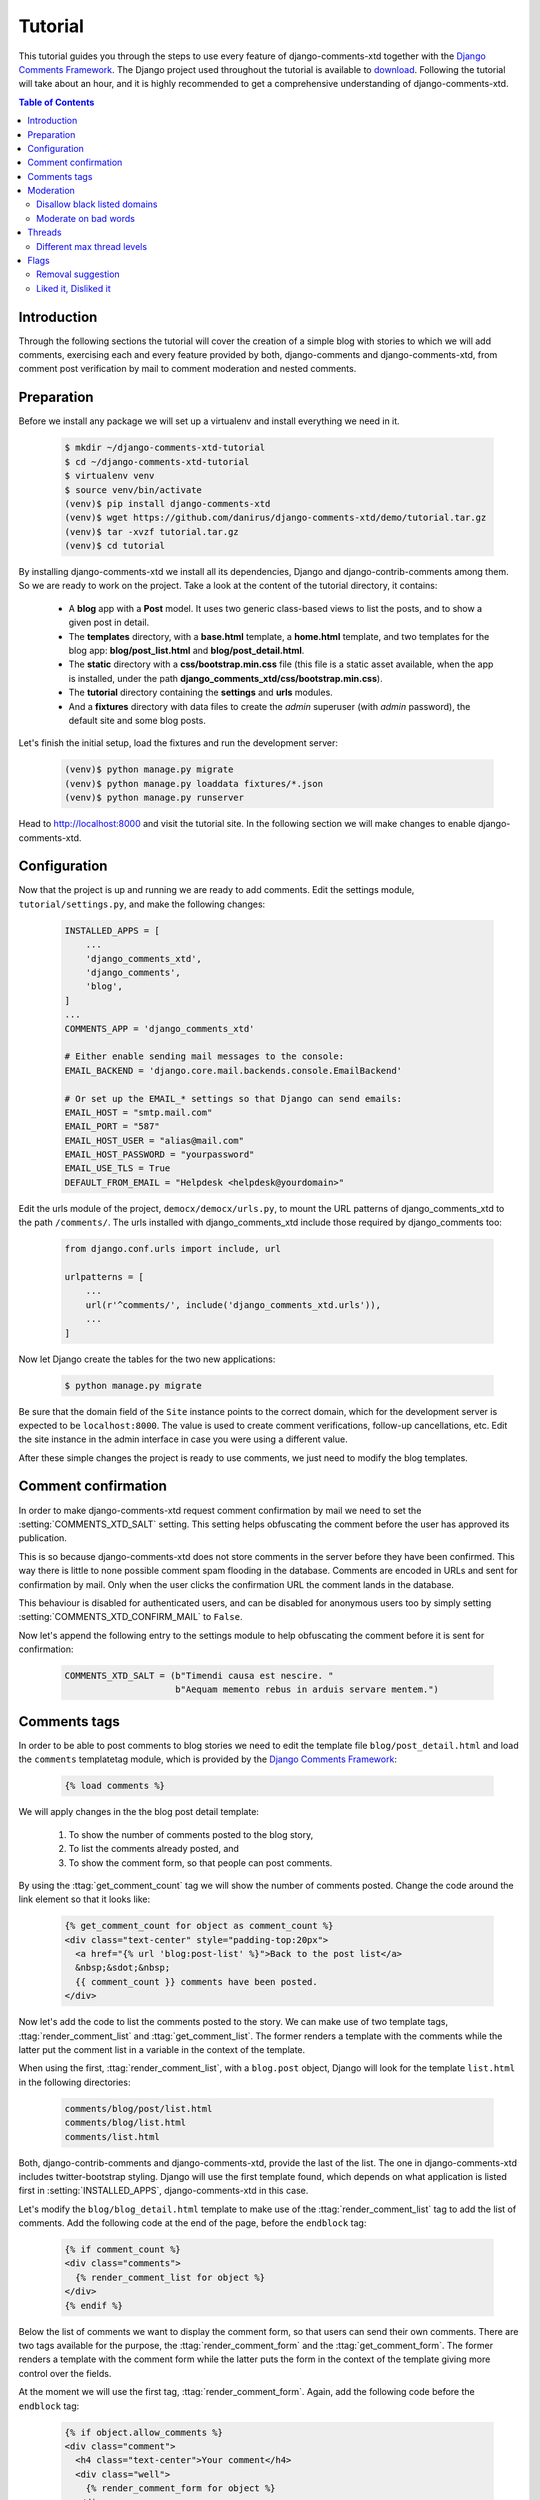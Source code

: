 .. _ref-tutorial:

========
Tutorial
========

This tutorial guides you through the steps to use every feature of django-comments-xtd together with the `Django Comments Framework <https://github.com/django/django-contrib-comments>`_. The Django project used throughout the tutorial is available to `download <https://github.com/danirus/django-comments-xtd/example/tutorial.tar.gz>`_. Following the tutorial will take about an hour, and it is highly recommended to get a comprehensive understanding of django-comments-xtd.

.. contents:: Table of Contents
   :depth: 2
   :local:

.. index::
   single: Installation

Introduction
============

Through the following sections the tutorial will cover the creation of a simple blog with stories to which we will add comments, exercising each and every feature provided by both, django-comments and django-comments-xtd, from comment post verification by mail to comment moderation and nested comments.


.. index::
   single: preparation
   pair: tutorial; preparation
   
Preparation
===========

Before we install any package we will set up a virtualenv and install everything we need in it.

   .. code-block:: bash

       $ mkdir ~/django-comments-xtd-tutorial
       $ cd ~/django-comments-xtd-tutorial
       $ virtualenv venv
       $ source venv/bin/activate
       (venv)$ pip install django-comments-xtd
       (venv)$ wget https://github.com/danirus/django-comments-xtd/demo/tutorial.tar.gz
       (venv)$ tar -xvzf tutorial.tar.gz
       (venv)$ cd tutorial

By installing django-comments-xtd we install all its dependencies, Django and django-contrib-comments among them. So we are ready to work on the project. Take a look at the content of the tutorial directory, it contains:

 * A **blog** app with a **Post** model. It uses two generic class-based views to list the posts, and to show a given post in detail.
 * The **templates** directory, with a **base.html** template, a **home.html** template, and two templates for the blog app: **blog/post_list.html** and **blog/post_detail.html**.
 * The **static** directory with a **css/bootstrap.min.css** file (this file is a static asset available, when the app is installed, under the path **django_comments_xtd/css/bootstrap.min.css**).
 * The **tutorial** directory containing the **settings** and **urls** modules.
 * And a **fixtures** directory with data files to create the *admin* superuser (with *admin* password), the default site and some blog posts.

Let's finish the initial setup, load the fixtures and run the development server:

   .. code-block:: bash

       (venv)$ python manage.py migrate
       (venv)$ python manage.py loaddata fixtures/*.json
       (venv)$ python manage.py runserver

Head to http://localhost:8000 and visit the tutorial site. In the following section we will make changes to enable django-comments-xtd.


.. _configuration:

Configuration
=============

Now that the project is up and running we are ready to add comments. Edit the settings module, ``tutorial/settings.py``, and make the following changes:

   .. code-block:: python

       INSTALLED_APPS = [
           ...
           'django_comments_xtd',
           'django_comments',
           'blog',
       ]
       ...
       COMMENTS_APP = 'django_comments_xtd'

       # Either enable sending mail messages to the console:
       EMAIL_BACKEND = 'django.core.mail.backends.console.EmailBackend'

       # Or set up the EMAIL_* settings so that Django can send emails:
       EMAIL_HOST = "smtp.mail.com"
       EMAIL_PORT = "587"
       EMAIL_HOST_USER = "alias@mail.com"
       EMAIL_HOST_PASSWORD = "yourpassword"
       EMAIL_USE_TLS = True
       DEFAULT_FROM_EMAIL = "Helpdesk <helpdesk@yourdomain>"


Edit the urls module of the project, ``democx/democx/urls.py``, to mount the URL patterns of django_comments_xtd to the path ``/comments/``. The urls installed with django_comments_xtd include those required by django_comments too:

   .. code-block:: python

       from django.conf.urls import include, url

       urlpatterns = [
           ...
           url(r'^comments/', include('django_comments_xtd.urls')),
           ...
       ]


Now let Django create the tables for the two new applications:

   .. code-block:: bash

       $ python manage.py migrate


Be sure that the domain field of the ``Site`` instance points to the correct domain, which for the development server is expected to be  ``localhost:8000``. The value is used to create comment verifications, follow-up cancellations, etc. Edit the site instance in the admin interface in case you were using a different value.

After these simple changes the project is ready to use comments, we just need to modify the blog templates.


Comment confirmation
====================

In order to make django-comments-xtd request comment confirmation by mail we need to set the :setting:`COMMENTS_XTD_SALT` setting. This setting helps obfuscating the comment before the user has approved its publication.

This is so because django-comments-xtd does not store comments in the server before they have been confirmed. This way there is little to none possible comment spam flooding in the database. Comments are encoded in URLs and sent for confirmation by mail. Only when the user clicks the confirmation URL the comment lands in the database.

This behaviour is disabled for authenticated users, and can be disabled for anonymous users too by simply setting :setting:`COMMENTS_XTD_CONFIRM_MAIL` to ``False``. 

Now let's append the following entry to the settings module to help obfuscating the comment before it is sent for confirmation:

   .. code-block:: python

       COMMENTS_XTD_SALT = (b"Timendi causa est nescire. "
                            b"Aequam memento rebus in arduis servare mentem.")
                   


Comments tags
=============

In order to be able to post comments to blog stories we need to edit the template file ``blog/post_detail.html`` and load the ``comments`` templatetag module, which is provided by the `Django Comments Framework <https://github.com/django/django-contrib-comments>`_:

   .. code-block:: html+django

       {% load comments %}

We will apply changes in the the blog post detail template:

 #. To show the number of comments posted to the blog story,
 #. To list the comments already posted, and
 #. To show the comment form, so that people can post comments.

By using the :ttag:`get_comment_count` tag we will show the number of comments posted. Change the code around the link element so that it looks like:

   .. code-block:: html+django

       {% get_comment_count for object as comment_count %}
       <div class="text-center" style="padding-top:20px">
         <a href="{% url 'blog:post-list' %}">Back to the post list</a>
         &nbsp;&sdot;&nbsp;
         {{ comment_count }} comments have been posted.
       </div>

Now let's add the code to list the comments posted to the story. We can make use of two template tags, :ttag:`render_comment_list` and :ttag:`get_comment_list`. The former renders a template with the comments while the latter put the comment list in a variable in the context of the template.

When using the first, :ttag:`render_comment_list`, with a ``blog.post`` object, Django will look for the template ``list.html`` in the following directories:

   .. code-block:: shell

       comments/blog/post/list.html
       comments/blog/list.html
       comments/list.html

Both, django-contrib-comments and django-comments-xtd, provide the last of the list. The one in django-comments-xtd includes twitter-bootstrap styling. Django will use the first template found, which depends on what application is listed first in :setting:`INSTALLED_APPS`, django-comments-xtd in this case.

Let's modify the ``blog/blog_detail.html`` template to make use of the :ttag:`render_comment_list` tag to add the list of comments. Add the following code at the end of the page, before the ``endblock`` tag:

   .. code-block:: html+django

       {% if comment_count %}
       <div class="comments">
         {% render_comment_list for object %}
       </div>
       {% endif %}
 

Below the list of comments we want to display the comment form, so that users can send their own comments. There are two tags available for the purpose, the :ttag:`render_comment_form` and the :ttag:`get_comment_form`. The former renders a template with the comment form while the latter puts the form in the context of the template giving more control over the fields.

At the moment we will use the first tag, :ttag:`render_comment_form`. Again, add the following code before the ``endblock`` tag:

   .. code-block:: html+django

       {% if object.allow_comments %}
       <div class="comment">
         <h4 class="text-center">Your comment</h4>
         <div class="well">
           {% render_comment_form for object %}
         </div>
       </div>
       {% endif %}
       

Finally, before completing this first set of changes, we could show the number of comments along with post titles in the blog's home page. Let's edit ``blog/post_list.html`` and make the following changes:

   .. code-block:: html+django

       {% extends "base.html" %}
       {% load comments %}

       ...
       <p class="date">
         {% get_comment_count for object as comment_count %}
         Published {{ object.publish }}
         {% if comment_count %}
         &sdot;&nbsp;{{ comment_count }} comments
         {% endif %}
       </p>


Now we are ready to send comments. If you are logged in the admin site, your comments won't need to be confirmed by mail. To test the confirmation URL do logout of the admin interface. Bear in mind that :setting:`EMAIL_BACKEND` is set up to send mail messages to the console, so look in the console after you post the comment and find the first long URL in the message. To confirm the comment copy the link and paste it in the location bar of the browser.

The setting :setting:`COMMENTS_XTD_MAX_THREAD_LEVEL` is ``0`` by default, which means comments can not be nested. Later in the threads section we will enable nested comments. Now we will set up comment moderation.


.. index::
   single: Moderation

Moderation
==========

One of the differences between django-comments-xtd and other commenting applications is the fact that by default it requires comment confirmation by email when users are not logged in, a very effective feature to discard unwanted comments. However there might be cases in which we would prefer to follow a different approach. The Django Comments Framework has the `moderation capabilities <http://django-contrib-comments.readthedocs.io/en/latest/moderation.html>`_ upon which we can build our own comment filtering.

Comment moderation is often established to fight spam, but may be used for other purposes, like triggering actions based on comment content, rejecting comments based on how old is the subject being commented and whatnot.

In this section we want to set up comment moderation for our blog application, so that comments sent to a blog post older than a year will be automatically flagged for moderation. Also we want Django to send an email to registered :setting:`MANAGERS` of the project when the comment is flagged.

Let's start adding our email address to the :setting:`MANAGERS` in the ``tutorial/settings.py`` module:

   .. code-block:: python

       MANAGERS = (
           ('Joe Bloggs', 'joe.bloggs@example.com'),
       )


Now we will create a new ``Moderator`` class that inherits from Django Comments Frammework's ``CommentModerator``. This class enables moderation by defining a number of class attributes. Read more about it in `moderation options <https://django-contrib-comments.readthedocs.io/en/latest/moderation.html#moderation-options>`_, in the official documentation of the Django Comments Framework.

We will also register our ``Moderator`` class with the django-comments-xtd's ``moderator`` object. We use django-comments-xtd's object instead of django-contrib-comments' because we still want to have confirmation by email for non-registered users, nested comments, follow-up notifications, etc.

Let's add those changes to the ``blog/model.py`` file:

   .. code-block:: python

       ...
       # Append these imports below the current ones.
       from django_comments.moderation import CommentModerator
       from django_comments_xtd.moderation import moderator

       ...

       # Add this code at the end of the file.
       class PostCommentModerator(CommentModerator):
           email_notification = True
           auto_moderate_field = 'publish'
           moderate_after = 365


       moderator.register(Post, PostCommentModerator)


That makes it, moderation is ready. Visit any of the blog posts with a ``publish`` datetime older than a year and try to send a comment. After confirming the comment you will see the ``django_comments_xtd/moderated.html`` template, and your comment will be put on hold for approval.

If on the other hand you send a comment to a blog post created within the last year your comment will not be put in moderation. Give it a try as a logged in user and as an anonymous user.

When sending a comment to a blog post with a user logged in the comment doesn't have to be confirmed. However, when you send it logged out the comment has to be confirmed by clicking on the confirmation link. Right after clicking on the confirmation link the comment will be put on hold, pending for approval.

In both cases all mail addresses listed in the :setting:`MANAGERS` setting will receive a notification about the reception of a new comment. If you did not received such message, you might need to review your email settings, or the console output. Read about the mail settings above in the :ref:`configuration` section.

A last note on comment moderation: comments pending for moderation have to be reviewed and eventually approved. Don't forget to visit the comments-xtd app in the admin_ interface. Tick the box to select those you want to approve, choose **Approve selected comments** in the **action** dropdown at the top left of the comment list and click on the **Go** button.


Disallow black listed domains
-----------------------------

In the remote case you wanted to disable comment confirmation by mail you might want to set up some sort of control to reject spam.

In this section we will go through the steps to disable comment confirmation while enabling a comment filtering solution based on Joe Wein's blacklist_ of spamming domains. We will also add a moderation function that will put in moderation comments containing badwords_.

Let us first disable comment confirmation, edit the ``tutorial/settings.py`` file and add:

   .. code-block:: python

       COMMENTS_XTD_CONFIRM_EMAIL = False
       

django-comments-xtd comes with a **Moderator** class that inherits from ``CommentModerator`` and implements a method ``allow`` that will do the filtering for us. We just have to change ``blog/models.py`` and replace ``CommentModerator`` with ``SpamModerator``, as follows:

   .. code-block:: python

       # Remove the CommentModerator imports and leave only this:
       from django_comments_xtd.moderation import moderator, SpamModerator

       # Our class Post PostCommentModerator now inherits from SpamModerator
       class PostCommentModerator(SpamModerator):
           ...

       moderator.register(Post, PostCommentModerator)


Now we can add a domain to the ``BlackListed`` model in the admin_ interface. Or we could download a blacklist_ from Joe Wein's website and load the table with actual spamming domains.

Once we have a ``BlackListed`` domain, try to send a new comment and use an email address with such a domain. Be sure to log out before trying, otherwise django-comments-xtd will use the logged in user credentials and ignore the email given in the comment form. Also be sure to post the comment to a story with a publishing date within the last 365 days, otherwise it will enter in moderation regardless of the mail address domain.

Sending a comment with an email address of the blacklisted domain triggers a **Comment post not allowed** response, which would have been a HTTP 400 Bad Request response with ``DEBUG = False`` in production.


Moderate on bad words
---------------------

Let's now create our own Moderator class by subclassing ``SpamModerator``. The goal is to provide a ``moderate`` method that looks in the content of the comment and returns ``False`` whenever it finds a bad word in the message. The effect of returning ``False`` is that comment's ``is_public`` attribute will be put to ``False`` and therefore the comment will be in moderation.

The blog application comes with a bad word list in the file ``blog/badwords.py``

We assume we already have a list of ``BlackListed`` domains and we don't need further spam control. So we will disable comment confirmation by email. Edit the ``settings.py`` file:

   .. code-block:: python

       COMMENTS_XTD_CONFIRM_EMAIL = False


Now edit ``blog/models.py`` and add the code corresponding to our new ``PostCommentModerator``:

   .. code-block:: python

       # Below the other imports:
       from django_comments_xtd.moderation import moderator, SpamModerator
       from blog.badwords import badwords

       ...
       
       class PostCommentModerator(SpamModerator):
           email_notification = True

           def moderate(self, comment, content_object, request):
               # Make a dictionary where the keys are the words of the message and
               # the values are their relative position in the message.
               def clean(word):
                   ret = word
                   if word.startswith('.') or word.startswith(','):
                       ret = word[1:]
                   if word.endswith('.') or word.endswith(','):
                       ret = word[:-1]
                   return ret

               lowcase_comment = comment.comment.lower()
               msg = dict([(clean(w), i)
                           for i, w in enumerate(lowcase_comment.split())])
               for badword in badwords:
                   if isinstance(badword, str):
                       if locase_comment.find(badword) > -1:
                           return True
                   else:
                       lastindex = -1
                       for subword in badword:
                           if subword in msg:
                               if lastindex > -1:
                                   if msg[subword] == (lastindex + 1):
                                       lastindex = msg[subword]
                               else:
                                   lastindex = msg[subword]
                           else:
                               break
                       if msg.get(badword[-1]) and msg[badword[-1]] == lastindex:
                           return True
               return super(PostCommentModerator, self).moderate(comment,
                                                                 content_object,
                                                                 request)

       moderator.register(Post, PostCommentModerator)       


Now we can try to send a comment with any of the bad words listed in badwords_. After sending the comment we will see the content of the ``django_comments_xtd/moderated.html`` template and the comment will be put in moderation.

If you enable comment confirmation by email, the comment will be put on hold after the user clicks on the confirmation link in the email.


.. _admin: http://localhost:8000/admin/
.. _blacklist: http://www.joewein.net/spam/blacklist.htm
.. _badwords: https://gist.github.com/ryanlewis/a37739d710ccdb4b406d


.. index::
   pair: Nesting; Threading
   triple: Maximum; Thread; Level

Threads
=======

Up until this point in the tutorial django-comments-xtd has been configured to disallow nested comments. Every comment is at thread level 0. It is so because by default the setting :setting:`COMMENTS_XTD_MAX_THREAD_LEVEL` is set to 0.

When the :setting:`COMMENTS_XTD_MAX_THREAD_LEVEL` is greater than 0, comments below the maximum thread level may receive replies that will be nested up to the maximum thread level. A comment in a the thread level below the :setting:`COMMENTS_XTD_MAX_THREAD_LEVEL` can show a **Reply** link that allows users to send nested comments.

In this section we will enable nested comments by modifying :setting:`COMMENTS_XTD_MAX_THREAD_LEVEL` and apply some changes to our ``blog_detail.html`` template.

We can make use of two template tags, :ttag:`render_xtdcomment_tree` and :ttag:`get_xtdcomment_tree`. The former renders a template with the comments while the latter put the comments in a nested data structure in the context of the template.

We will also introduce the setting :setting:`COMMENTS_XTD_LIST_ORDER`, that allows altering the default order in which we get the list of comments. By default comments are ordered by thread and their position inside the thread, which turns out to be in ascending datetime of arrival. In this example we would like to list newer comments first.

Let's start by editing ``tutorial/settings.py`` to set up a maximum thread level of 1 and a comment ordering to retrieve newer comments first:

   .. code-block:: python

       COMMENTS_XTD_MAX_THREAD_LEVEL = 1  # default is 0
       COMMENTS_XTD_LIST_ORDER = ('-thread_id', 'order')  # default is ('thread_id', 'order')


Now we have to modify the blog post detail template to load the ``comments_xtd`` templatetag and make use of :ttag:`render_xtdcomment_tree`. We also want to move the comment form from the bottom of the page to a more visible position right below the blog post, followed by the list of comments.

Edit ``blog/post_detail.html`` to make it look like follows:

   .. code-block:: html+django

       {% extends "base.html" %}
       {% load comments %}
       {% load comments_xtd %}

       {% block title %}{{ object.title }}{% endblock %}

       {% block content %}
       <h3 class="page-header text-center">{{ object.title }}</h3>
       <p class="small text-center">{{ object.publish|date:"l, j F Y" }}</p>
       <p>
         {{ object.body|linebreaks }}
       </p>
       
       {% get_comment_count for object as comment_count %}
       <div class="text-center" style="padding-top:20px">
         <a href="{% url 'blog:post-list' %}">Back to the post list</a>
         &nbsp;&sdot;&nbsp;
         {{ comment_count }} comments have been posted.  
       </div>

       {% if object.allow_comments %}
       <div class="comment">
         <h4 class="text-center">Your comment</h4>
         <div class="well">
           {% render_comment_form for object %}
         </div>
       </div>
       {% endif %}
       
       {% if comment_count %}
       <hr/>
       <ul class="media-list">
         {% render_xtdcomment_tree for object %}
       </ul>
       {% endif %}
       {% endblock %}


The tag :ttag:`render_xtdcomment_tree` renders the template ``django_comments_xtd/comment_tree.html``.

       
Different max thread levels
---------------------------

There might be cases in which nested comments have a lot of sense and others in which we would prefer a plain comment sequence. We can handle both scenarios under the same Django project with django-comments-xtd.

We just have to use both settings, the :setting:`COMMENTS_XTD_MAX_THREAD_LEVEL` and :setting:`COMMENTS_XTD_MAX_THREAD_LEVEL_BY_APP_MODEL`. The former would be set to the default wide site thread level while the latter would be a dictionary of app.model keys and maximum thread level values.

If we wanted to disable nested comments site wide, and enable nested comments up to level one for blog posts, we would need to set it up as follows in our ``settings.py`` module:

   .. code-block:: python

       COMMENTS_XTD_MAX_THREAD_LEVEL = 0  # site wide default
       COMMENTS_XTD_MAX_THREAD_LEVEL_BY_MODEL = {
           # Objects of the app blog, model post, can be nested
           # up to thread level 1.
   	       'blog.post': 1,
       }


Flags
=====

The Django Comments Framework supports `flagging <https://django-contrib-comments.readthedocs.io/en/latest/example.html#flagging>`_ comments, so comments can be flagged for:

 * **Removal suggestion**, when a registered user suggests the removal of a comment.
 * **Moderator deletion**, when a comment moderator marks the comment as deleted.
 * **Moderator approval**, when a comment moderator sets the comment as approved.

django-comments-xtd expands flagging with two more flags:

 * **Liked it**, when a registered user likes the comment.
 * **Disliked it**, when a registered user dislikes the comment.


In this section we will see how to enable a user with the capacity to flag a comment for removal with the **Removal suggestion** flag, how to express likeability, conformity, acceptance or acknowledgement with the **Liked it** flag, and how to express the opposite with the **Disliked it** flag.  

One important requirement to flag a comment is that the user setting the flag must be authenticated. In other words, comments can not be flagged by anonymous users.


Removal suggestion
------------------

Let us enable the comment removal flag. Edit the ``blog/post_detail.html`` template, and at the bottom of the file change the ``render_xtdcomment_tree`` templatetag by adding the argument **allow_flagging**:

   .. code-block:: html+django

       ...
       <ul class="media-list">
         {% render_xtdcomment_tree for object allow_flagging %}
       </ul>


The **allow_flagging** argument makes the templatetag populate a variable ``allow_flagging = True`` in the context in which ``django_comments_xtd/comment_tree.html`` is rendered.

Now let's suggest a removal. First we need to login in the admin_ interface so that we are not an anonymous user. Then we can visit any of the blog posts we sent comments to. When hovering the comments we must see a flag at the right side of the comment's header. After we click on it we land in a page in which we are requested to confirm our removal suggestion. Finally, click on the red **Flag** button to confirm the request.

Once we have flagged a comment we can find the flag entry in the admin_ interface, in the **Comment flags** model, under the Django Comments application. 


Getting notifications
*********************

A user might want to flag a comment on the basis of a violation of our site's terms of use, maybe on hate speech content, racism or the like. To prevent a comment from staying published long after it has been flagged we might want to receive notifications on flagging events.

For such purpose django-comments-xtd provides the class :pclass:`XtdCommentModerator`, which extends django-contrib-comments' :pclass:`CommentModerator`.

In addition to all the `options <https://django-contrib-comments.readthedocs.io/en/latest/moderation.html#moderation-options>`_ of its parent class, :pclass:`XtdCommentModerator` offers the ``removal_suggestion_notification`` attribute, that when set to ``True`` makes Django send a mail to all the :setting:`MANAGERS` on every **Removal suggestion** flag created.

Let's use :pclass:`XtdCommentModerator`, edit ``blog/models.py`` and if you are already using the class ``SpamModerator``, which alreadt inherits from :pclass:`XtdCommentModerator`, just add ``removal_suggestion_notification = True`` to your ``PostCommentModeration`` class. Otherwise add the following code:

   .. code-block:: python

      from django_comments_xtd.moderation import moderator, XtdCommentModerator

      ...
      class PostCommentModerator(XtdCommentModerator):
          removal_suggestion_notification = True

      moderator.register(Post, PostCommentModerator)

Be sure that ``PostCommentModerator`` is the only moderation class registered for the ``Post`` model, and be sure as well that the :setting:`MANAGERS` setting contains a valid email address. The message sent is based on the ``django_comments_xtd/removal_notification_email.txt`` template, already provided within django-comments-xtd. After these changes flagging a comment with a **Removal suggestion** will trigger a notification by mail.


Liked it, Disliked it
---------------------

Django-comments-xtd adds two new flags: the **Liked it** and the **Disliked it** flags.

Unlike the **Removal suggestion** flag, the **Liked it** and **Disliked it** flags are mutually exclusive. So that a user can't like and dislike a comment at the same time, only the last action counts. Users can like/dislike at any time and only the last action will prevail.

In this section we will make changes in the tutorial project to give our users the capacity to like or dislike comments. We can start by adding the links to the ``comments_tree.html`` template. The links could go immediately after rendering the comment content, at the left side of the Reply link:

   .. code-block:: html+django

       ...
               <p>
                 {{ item.comment.comment|render_markup_comment }}
                 <br/>
                 <!-- Add here the links to let users express whether they like the comment. -->
                 <a href="{% url 'comments-xtd-like' item.comment.pk %}" class="mutedlink">
                   <span class="small">{{ item.likedit|length }}</span>&nbsp;
                   <span class="small glyphicon glyphicon-thumbs-up"></span>
                 </a>
                 <span class="text-muted">&sdot;</span>
                 <a href="{% url 'comments-xtd-dislike' item.comment.pk %}" class="mutedlink">
                   <span class="small">{{ item.dislikedit|length }}</span>&nbsp;
                   <span class="small glyphicon glyphicon-thumbs-down"></span>
                 </a>
                 <span class="text-muted">&sdot;</span>
                 <!-- And the reply link -->
                 {% if item.comment.allow_thread and not item.comment.is_removed %}
                 <a class="small mutedlink" href="{{ item.comment.get_reply_url }}">
                   {% trans "Reply" %}
                 </a>
                 {% endif %}
               </p>
       ...


Having the links in place, if we click on any of them we will end up in either the ``like.html`` or the ``dislike.html`` templates. These two templates are new, and meant to request the user to confirm the operation.

We can create new versions of these templates in the ``democx/templates/django_comments_xtd`` directory to adapt them to the look of the project. Let's create first ``like.html`` with the following content:

   .. code-block:: html+django

       {% extends "base.html" %}
       {% load i18n %}
       {% load comments_xtd %}

       {% block title %}{% trans "Confirm your opinion" %}{% endblock %}

       {% block header %}
       <a href="{% url 'homepage' %}">{{ block.super }}</a> -
       <a href="{% url 'blog:post_list' %}">Blog</a> -
       <a href="{{ comment.content_object.get_absolute_url }}">{{ comment.content_object }}</a>
       {% endblock %}

       {% block content %}
       <h4 class="page-header text-center">
         {% if already_liked_it %}
         {% trans "You liked this comment, do you want to change it?" %}
         {% else %}
         {% trans "Do you like this comment?" %}
         {% endif %}
       </h4>
       <p class="text-center">{% trans "Please, confirm your opinion on this comment:" %}</p>
       <div class="row">
         <div class="col-lg-offset-1 col-md-offset-1 col-lg-10 col-md-10">
           <div class="media">
             <div class="media-left">
               {% if comment.user_url %}
               <a href="{{ comment.user_url }}">
                 {{ comment.user_email|xtd_comment_gravatar }}
               </a>
               {% else %}
               {{ comment.user_email|xtd_comment_gravatar }}
               {% endif %}
             </div>
             <div class="media-body">
               <h6 class="media-heading">
                 {{ comment.submit_date|date:"N j, Y, P" }}&nbsp;-&nbsp;
                 {% if comment.user_url %}
                 <a href="{{ comment.user_url }}" target="_new">{% endif %}
                   {{ comment.user_name }}
                   {% if comment.user_url %}
                 </a>{% endif %}
               </h6>
               <p>{{ comment.comment }}</p>
             </div>
           </div>
           <div class="visible-lg-block visible-md-block">
             <hr/>
           </div>
         </div>
       </div>
       <div class="row">
         <div class="col-lg-offset-1 col-md-offset-1 col-lg-10 col-md-10">
           {% if already_liked_it %}
           <div class="alert alert-warning">
             {% trans 'Click on the "withdraw" button if you want to withdraw your positive opinion on this comment.' %} 
           </div>
           {% endif %}
           <div class="well well-lg">
             <form action="." method="post" class="form-horizontal">{% csrf_token %}
               <input type="hidden" name="next" value="{{ comment.get_absolute_url }}">
               <div class="form-group">
                 <div class="col-lg-offset-3 col-md-offset-3 col-lg-7 col-md-7">
                   <input type="submit" name="submit" class="btn btn-primary" value="{% if already_liked_it %}{% trans 'Withdraw' %}{% else %}{% trans 'I like it' %}{% endif %}"/>
                   <a class="btn btn-default" href="{{ comment.get_absolute_url }}">{% trans "cancel" %}</a>
                 </div>
               </div>
             </form>
           </div>
         </div>
       </div>
       {% endblock %}
              

And this could be the content for the ``dislike.html`` template:

   .. code-block:: html+django

       {% extends "base.html" %}
       {% load i18n %}
       {% load comments_xtd %}

       {% block title %}{% trans "Confirm your opinion" %}{% endblock %}

       {% block header %}
       <a href="{% url 'homepage' %}">{{ block.super }}</a> -
       <a href="{% url 'blog:post_list' %}">Blog</a> -
       <a href="{{ comment.content_object.get_absolute_url }}">{{ comment.content_object }}</a>
       {% endblock %}

       {% block content %}
       <h4 class="page-header text-center">
         {% if already_disliked_it %}
         {% trans "You didn't like this comment, do you want to change it?" %}
         {% else %}
         {% trans "Do you dislike this comment?" %}
         {% endif %}
       </h4>
       <p class="text-center">{% trans "Please, confirm your opinion on this comment:" %}</p>
       <div class="row">
         <div class="col-lg-offset-1 col-md-offset-1 col-lg-10 col-md-10">
           <div class="media">
             <div class="media-left">
               {% if comment.user_url %}
               <a href="{{ comment.user_url }}">
                 {{ comment.user_email|xtd_comment_gravatar }}
               </a>
               {% else %}
               {{ comment.user_email|xtd_comment_gravatar }}
               {% endif %}
             </div>
             <div class="media-body">
               <h6 class="media-heading">
                 {{ comment.submit_date|date:"N j, Y, P" }}&nbsp;-&nbsp;
                 {% if comment.user_url %}
                 <a href="{{ comment.user_url }}" target="_new">{% endif %}
                   {{ comment.user_name }}
                   {% if comment.user_url %}
                 </a>{% endif %}
               </h6>
               <p>{{ comment.comment }}</p>
             </div>
           </div>
           <div class="visible-lg-block visible-md-block">
             <hr/>
           </div>
         </div>
       </div>
       <div class="row">
         <div class="col-lg-offset-1 col-md-offset-1 col-lg-10 col-md-10">
           {% if already_liked_it %}
           <div class="alert alert-warning">
             {% trans 'Click on the "withdraw" button if you want to withdraw your negative opinion on this comment.' %} 
           </div>
           {% endif %}
           <div class="well well-lg">
             <form action="." method="post" class="form-horizontal">{% csrf_token %}
               <input type="hidden" name="next" value="{{ comment.get_absolute_url }}">
               <div class="form-group">
                 <div class="col-lg-offset-3 col-md-offset-3 col-lg-7 col-md-7">
                   <input type="submit" name="submit" class="btn btn-primary" value="{% if already_liked_it %}{% trans 'Withdraw' %}{% else %}{% trans 'I dislike it' %}{% endif %}"/>
                   <a class="btn btn-default" href="{{ comment.get_absolute_url }}">{% trans "cancel" %}</a>
                 </div>
               </div>
             </form>
           </div>
         </div>
       </div>
       {% endblock %}


One last change we need to do consist in adding the argument ``with_participants`` to the tag :ttag:`get_xtdcomment_tree` in the blog detail template. The immediate effect of this argument is that in addition to the comment and the children of the comment, in each dictionary of the list retrieved by the template tag we will have the list of users who liked the comment and the list of users who disliked it:

   .. code-block:: python

       [
           {
               'comment': comment_object,
               'children': [ list, of, child, comment, dicts ],
               'likedit': [user_who_liked_it_1, user_who_liked_it_2, ...],
               'dislikedit': [user_who_disliked_it_1, user_who_disliked_it_2, ...],
           },
           ...
       ]

Now we have all the changes ready, we can like/dislike comments to see the feature in action.
